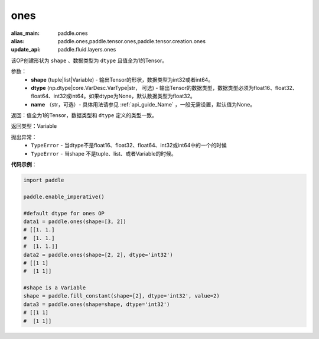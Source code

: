 .. _cn_api_tensor_ones:

ones
-------------------------------

.. py:function:: paddle.ones(shape, dtype=None)

:alias_main: paddle.ones
:alias: paddle.ones,paddle.tensor.ones,paddle.tensor.creation.ones
:update_api: paddle.fluid.layers.ones




该OP创建形状为 ``shape`` 、数据类型为 ``dtype`` 且值全为1的Tensor。

参数：
    - **shape** (tuple|list|Variable) - 输出Tensor的形状，数据类型为int32或者int64。
    - **dtype** (np.dtype|core.VarDesc.VarType|str， 可选) - 输出Tensor的数据类型，数据类型必须为float16、float32、float64、int32或int64。如果dtype为None，默认数据类型为float32。
    - **name** （str，可选）- 具体用法请参见 :ref:`api_guide_Name` ，一般无需设置，默认值为None。

返回：值全为1的Tensor，数据类型和 ``dtype`` 定义的类型一致。

返回类型：Variable

抛出异常：
    - ``TypeError`` - 当dtype不是float16、float32、float64、int32或int64中的一个的时候
    - ``TypeError`` - 当shape 不是tuple、list、或者Variable的时候。

**代码示例**：

.. code-block:: python

    import paddle
    
    paddle.enable_imperative()
    
    #default dtype for ones OP
    data1 = paddle.ones(shape=[3, 2]) 
    # [[1. 1.]
    #  [1. 1.]
    #  [1. 1.]]
    data2 = paddle.ones(shape=[2, 2], dtype='int32') 
    # [[1 1]
    #  [1 1]]

    #shape is a Variable
    shape = paddle.fill_constant(shape=[2], dtype='int32', value=2)
    data3 = paddle.ones(shape=shape, dtype='int32') 
    # [[1 1]
    #  [1 1]]

